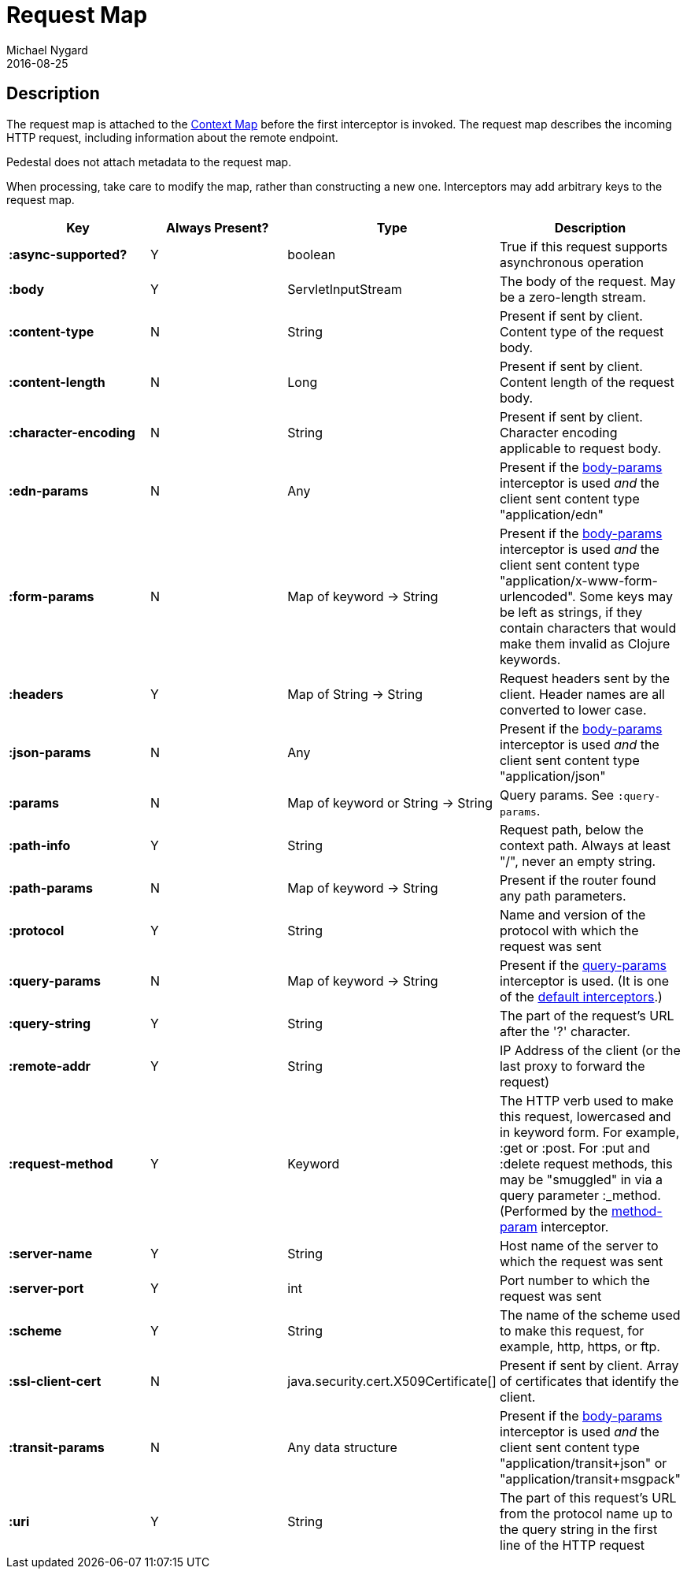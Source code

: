 = Request Map
Michael Nygard
2016-08-25
:jbake-type: page
:toc: macro
:icons: font
:section: reference


== Description

The request map is attached to the link:context-map[Context Map]
before the first interceptor is invoked. The request map describes the
incoming HTTP request, including information about the remote
endpoint.

Pedestal does not attach metadata to the request map.

When processing, take care to modify the map, rather than constructing
a new one. Interceptors may add arbitrary keys to the request map.


[cols="s,d,d,d", options="header", grid="rows"]
|===
| Key | Always Present? | Type | Description
| :async-supported?
| Y
| boolean
| True if this request supports asynchronous operation

| :body
| Y
| ServletInputStream
| The body of the request. May be a zero-length stream.

| :content-type
| N
| String
| Present if sent by client. Content type of the request body.

| :content-length
| N
| Long
| Present if sent by client. Content length of the request body.

| :character-encoding
| N
| String
| Present if sent by client. Character encoding applicable to request body.

| :edn-params
| N
| Any
| Present if the link:../api/pedestal.service/io.pedestal.http.body-params.html#var-body-params[body-params] interceptor is used _and_ the client sent content type "application/edn"

| :form-params
| N
| Map of keyword -> String
| Present if the link:../api/pedestal.service/io.pedestal.http.body-params.html#var-body-params[body-params] interceptor is used _and_ the client sent content type "application/x-www-form-urlencoded". Some keys may be left as strings, if they contain characters that would make them invalid as Clojure keywords.

| :headers
| Y
| Map of String -> String
| Request headers sent by the client. Header names are all converted to lower case.

| :json-params
| N
| Any
| Present if the  link:../api/pedestal.service/io.pedestal.http.body-params.html#var-body-params[body-params] interceptor is used _and_ the client sent content type "application/json"

| :params
| N
| Map of keyword or String -> String
| Query params. See `:query-params`.

| :path-info
| Y
| String
| Request path, below the context path. Always at least "/", never an empty string.

| :path-params
| N
| Map of keyword -> String
| Present if the router found any path parameters.

| :protocol
| Y
| String
| Name and version of the protocol with which the request was sent

| :query-params
| N
| Map of keyword -> String
| Present if the link:../api/pedestal.route/io.pedestal.http.route.html#var-query-params[query-params] interceptor is used. (It is one of the link:default-interceptors[default interceptors].)

| :query-string
| Y
| String
| The part of the request's URL after the '?' character.

| :remote-addr
| Y
| String
| IP Address of the client (or the last proxy to forward the request)

| :request-method
| Y
| Keyword
| The HTTP verb used to make this request, lowercased and in keyword form. For example, :get or :post. For :put and :delete request methods, this may be "smuggled" in via a query parameter :_method. (Performed by the link:../api/pedestal.route/io.pedestal.http.route.html#var-method-param[method-param] interceptor.

| :server-name
| Y
| String
| Host name of the server to which the request was sent

| :server-port
| Y
| int
| Port number to which the request was sent

| :scheme
| Y
| String
| The name of the scheme used to make this request, for example, http, https, or ftp.

| :ssl-client-cert
| N
| java.security.cert.X509Certificate[]
| Present if sent by client. Array of certificates that identify the client.

| :transit-params
| N
| Any data structure
| Present if the link:../api/pedestal.service/io.pedestal.http.body-params.html#var-body-params[body-params] interceptor is used _and_ the client sent content type "application/transit+json" or "application/transit+msgpack"

| :uri
| Y
| String
| The part of this request's URL from the protocol name up to the query string in the first line of the HTTP request
|===
